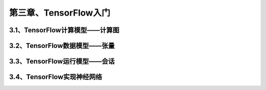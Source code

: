 第三章、TensorFlow入门
=======================================================================
3.1、TensorFlow计算模型——计算图
---------------------------------------------------------------------
3.2、TensorFlow数据模型——张量
---------------------------------------------------------------------
3.3、TensorFlow运行模型——会话
---------------------------------------------------------------------
3.4、TensorFlow实现神经网络
---------------------------------------------------------------------